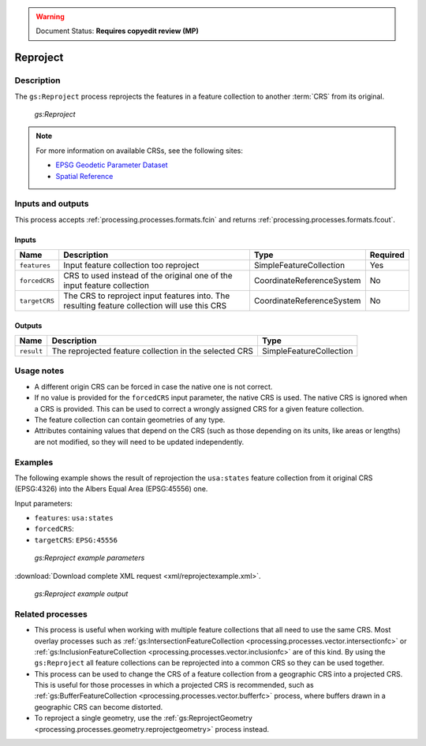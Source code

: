 .. _processing.processes.vector.reproject:

.. warning:: Document Status: **Requires copyedit review (MP)**

Reproject
=========

Description
-----------

The ``gs:Reproject`` process reprojects the features in a feature collection to another :term:`CRS` from its original.

.. figure:: img/reproject.png

   *gs:Reproject*

.. note::

   For more information on available CRSs, see the following sites:

   * `EPSG Geodetic Parameter Dataset <http://www.epsg-registry.org>`_
   * `Spatial Reference <http://spatialreference.org>`_

Inputs and outputs
------------------

This process accepts :ref:`processing.processes.formats.fcin` and returns :ref:`processing.processes.formats.fcout`.

Inputs
~~~~~~

.. list-table::
   :header-rows: 1

   * - Name
     - Description
     - Type
     - Required
   * - ``features``
     - Input feature collection too reproject
     - SimpleFeatureCollection
     - Yes
   * - ``forcedCRS``
     - CRS to used instead of the original one of the input feature collection
     - CoordinateReferenceSystem
     - No
   * - ``targetCRS``
     - The CRS to reproject input features into. The resulting feature collection will use this CRS
     - CoordinateReferenceSystem
     - No     

Outputs
~~~~~~~

.. list-table::
   :header-rows: 1

   * - Name
     - Description
     - Type
   * - ``result``
     - The reprojected feature collection in the selected CRS
     - SimpleFeatureCollection

Usage notes
-----------

* A different origin CRS can be forced in case the native one is not correct.
* If no value is provided for the ``forcedCRS`` input parameter, the native CRS is used. The native CRS is ignored when a CRS is provided. This can be used to correct a wrongly assigned CRS for a given feature collection.
* The feature collection can contain geometries of any type.
* Attributes containing values that depend on the CRS (such as those depending on its units, like areas or lengths) are not modified, so they will need to be updated independently.

.. todo:: This note needs clarification: "Only the default geometries are reprojected. Other additional attributes containing geometries will not be reprojected. Attributes are copied directly from the input feature collection into the output feature collection, including those with geometries.""

Examples
--------

The following example shows the result of reprojection the ``usa:states`` feature collection from it original CRS (EPSG:4326) into the Albers Equal Area (EPSG:45556) one.

Input parameters:

* ``features``: ``usa:states``
* ``forcedCRS``:
* ``targetCRS``: ``EPSG:45556``

.. figure:: img/reprojectexampleUI.png

   *gs:Reproject example parameters*

:download:`Download complete XML request <xml/reprojectexample.xml>`.

.. figure:: img/reprojectexample.png

   *gs:Reproject example output*

Related processes
-----------------

* This process is useful when working with multiple feature collections that all need to use the same CRS. Most overlay processes such as :ref:`gs:IntersectionFeatureCollection <processing.processes.vector.intersectionfc>` or :ref:`gs:InclusionFeatureCollection <processing.processes.vector.inclusionfc>` are of this kind. By using the ``gs:Reproject`` all feature collections can be reprojected into a common CRS so they can be used together.
* This process can be used to change the CRS of a feature collection from a geographic CRS into a projected CRS. This is useful for those processes in which a projected CRS is recommended, such as :ref:`gs:BufferFeatureCollection <processing.processes.vector.bufferfc>` process, where buffers drawn in a geographic CRS can become distorted.
* To reproject a single geometry, use the :ref:`gs:ReprojectGeometry <processing.processes.geometry.reprojectgeometry>` process instead.
